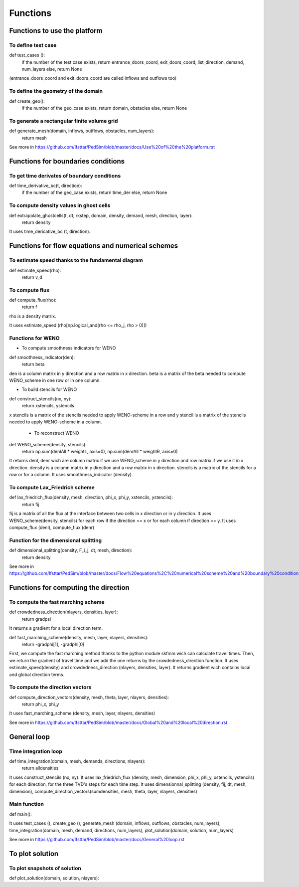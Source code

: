 Functions
^^^^^^^^^^^^^^^^^^^^^^^^^^^^^^^^^^^^

Functions to use the platform
~~~~~~~~~~~~~~~~~~~~~~~~~~~~~~~~~~~~~~~~~~~


To define test case
----------------------------------------------------

def test_cases ():
  if the number of the test case exists, return entrance_doors_coord, exit_doors_coord, list_direction, demand, num_layers
  else, return None
(entrance_doors_coord and exit_doors_coord are called inflows and outflows too)

To define the geometry of the domain
-------------------------------------------------

def create_geo():
  if the number of the geo_case exists, return domain, obstacles
  else, return None
  
To generate a rectangular finite volume grid
----------------------------------------------

def generate_mesh(domain, inflows, outflows, obstacles, num_layers):
  return mesh


See more in https://github.com/Ifsttar/PedSim/blob/master/docs/Use%20of%20the%20platform.rst 

Functions for boundaries conditions
~~~~~~~~~~~~~~~~~~~~~~~~~~~~~~~~~~~~~

To get time derivates of boundary conditions
----------------------------------------------

def time_derivative_bc(t, direction):
  if the number of the geo_case exists, return time_der
  else, return None
  

To compute density values in ghost cells
-------------------------------------------

def extrapolate_ghostcells(t, dt, rkstep, domain, density, demand, mesh, direction, layer):
  return density

It uses time_dericative_bc (t, direction).


Functions for flow equations and numerical schemes
~~~~~~~~~~~~~~~~~~~~~~~~~~~~~~~~~~~~~~~~~~~~~~~~~~

To estimate speed thanks to the fundamental diagram
----------------------------------------------------

def estimate_speed(rho):
  return v_d
  
To compute flux
-----------------

def compute_flux(rho):
  return f
rho is a density matrix.

It uses estimate_speed (rho[np.logical_and(rho <= rho_j, rho > 0)])

Functions for WENO
-------------------------------------------

- To compute smoothness indicators for WENO
def smoothness_indicator(den):
  return beta
den is a column matrix in y direction and a row matrix in x direction.
beta is a matrix of the beta needed to compute WENO_scheme in one row or in one column.

- To build stencils for WENO
def construct_stencils(nx, ny):
  return xstencils, ystencils
x stencils is a matrix of the stencils needed to apply WENO-scheme in a row and y stencil is a matrix of the stencils needed to apply WENO-scheme in a column.
 
 - To reconstruct WENO
def WENO_scheme(density, stencils):
  return np.sum(denlAll * weightL, axis=0), np.sum(denrAll * weightR, axis=0)
It returns denl, denr wich are column matrix if we use WENO_scheme in y direction and row matrix if we use it in x direction.
density is a column matrix in y direction and a row matrix in x direction. stencils is a matrix of the stencils for a row or for a column. 
It uses smoothness_indicator (density).

To compute Lax_Friedrich scheme
---------------------------------

def lax_friedrich_flux(density, mesh, direction, phi_x, phi_y, xstencils, ystencils):
  return fij
fij is a matrix of all the flux at the interface between two cells in x direction or in y direction.
It uses WENO_scheme(density, stencils) for each row if the direction == x or for each column if direction == y.
It uses compute_flux (denl), compute_flux (denr)

Function for the dimensional splitting
---------------------------------------

def dimensional_splitting(density, F_i_j, dt, mesh, direction):
  return density
  
See more in https://github.com/Ifsttar/PedSim/blob/master/docs/Flow%20equations%2C%20numerical%20scheme%20and%20boundary%20conditions.rst

Functions for computing the direction
~~~~~~~~~~~~~~~~~~~~~~~~~~~~~~~~~~~~~~~~

To compute the fast marching scheme
-------------------------------------

def crowdedness_direction(nlayers, densities, layer):
    return gradpsi
It returns a gradient for a local direction term.

def fast_marching_scheme(density, mesh, layer, nlayers, densities):
  return -gradphi[1], -gradphi[0]
 
First, we compute the fast marching method thanks to the python module skfmm wich can calculate travel times. Then, we return the gradient of travel time and we add the one returns by the crowdedness_direction function. 
It uses estimate_speed(density) and crowdedness_direction (nlayers, densities, layer).
It returns gradient wich contains local and global direction terms. 

To compute the direction vectors
---------------------------------
 
def compute_direction_vectors(density, mesh, theta, layer, nlayers, densities):
  return phi_x, phi_y
It uses fast_marching_scheme (density, mesh, layer, nlayers, densities)

See more in https://github.com/Ifsttar/PedSim/blob/master/docs/Global%20and%20local%20direction.rst
  
General loop
~~~~~~~~~~~~~~

Time integration loop
------------------------------

def time_integration(domain, mesh, demands, directions, nlayers):
  return alldensities
It uses construct_stencils (nx, ny). 
It uses lax_friedrich_flux (density, mesh, dimension, phi_x, phi_y, xstencils, ystencils) for each direction, for the three TVD's steps for each time step.
It uses dimensionnal_splitting (density, fij, dt, mesh, dimension), compute_direction_vectors(sumdensities, mesh, theta, layer, nlayers, densities)
  
Main function
-----------------------------------

def main():

It uses test_cases (), create_geo (), generate_mesh (domain, inflows, outflows, obstacles, num_layers), time_integration(domain, mesh, demand, directions, num_layers), plot_solution(domain, solution, num_layers)

See more in https://github.com/Ifsttar/PedSim/blob/master/docs/General%20loop.rst 
  
To plot solution
~~~~~~~~~~~~~~~~~~~~~~~~~~~~~~~~~~~~~~~~~~~

To plot snapshots of solution
-------------------------------

def plot_solution(domain, solution, nlayers):

